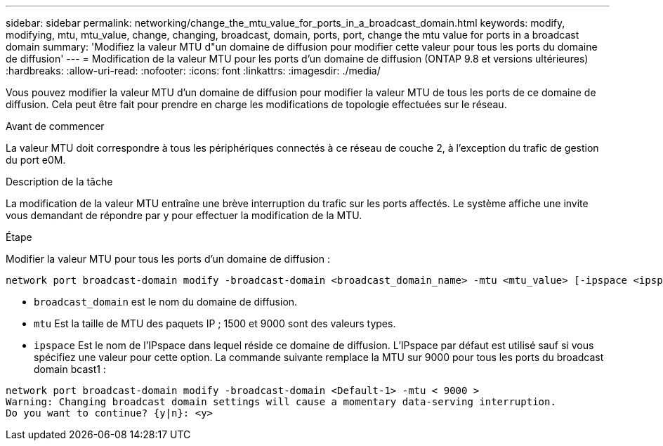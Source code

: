 ---
sidebar: sidebar 
permalink: networking/change_the_mtu_value_for_ports_in_a_broadcast_domain.html 
keywords: modify, modifying, mtu, mtu_value, change, changing, broadcast, domain, ports, port, change the mtu value for ports in a broadcast domain 
summary: 'Modifiez la valeur MTU d"un domaine de diffusion pour modifier cette valeur pour tous les ports du domaine de diffusion' 
---
= Modification de la valeur MTU pour les ports d'un domaine de diffusion (ONTAP 9.8 et versions ultérieures)
:hardbreaks:
:allow-uri-read: 
:nofooter: 
:icons: font
:linkattrs: 
:imagesdir: ./media/


[role="lead"]
Vous pouvez modifier la valeur MTU d'un domaine de diffusion pour modifier la valeur MTU de tous les ports de ce domaine de diffusion. Cela peut être fait pour prendre en charge les modifications de topologie effectuées sur le réseau.

.Avant de commencer
La valeur MTU doit correspondre à tous les périphériques connectés à ce réseau de couche 2, à l'exception du trafic de gestion du port e0M.

.Description de la tâche
La modification de la valeur MTU entraîne une brève interruption du trafic sur les ports affectés. Le système affiche une invite vous demandant de répondre par y pour effectuer la modification de la MTU.

.Étape
Modifier la valeur MTU pour tous les ports d'un domaine de diffusion :

....
network port broadcast-domain modify -broadcast-domain <broadcast_domain_name> -mtu <mtu_value> [-ipspace <ipspace_name>]
....
* `broadcast_domain` est le nom du domaine de diffusion.
* `mtu` Est la taille de MTU des paquets IP ; 1500 et 9000 sont des valeurs types.
* `ipspace` Est le nom de l'IPspace dans lequel réside ce domaine de diffusion. L'IPspace par défaut est utilisé sauf si vous spécifiez une valeur pour cette option. La commande suivante remplace la MTU sur 9000 pour tous les ports du broadcast domain bcast1 :


....
network port broadcast-domain modify -broadcast-domain <Default-1> -mtu < 9000 >
Warning: Changing broadcast domain settings will cause a momentary data-serving interruption.
Do you want to continue? {y|n}: <y>
....